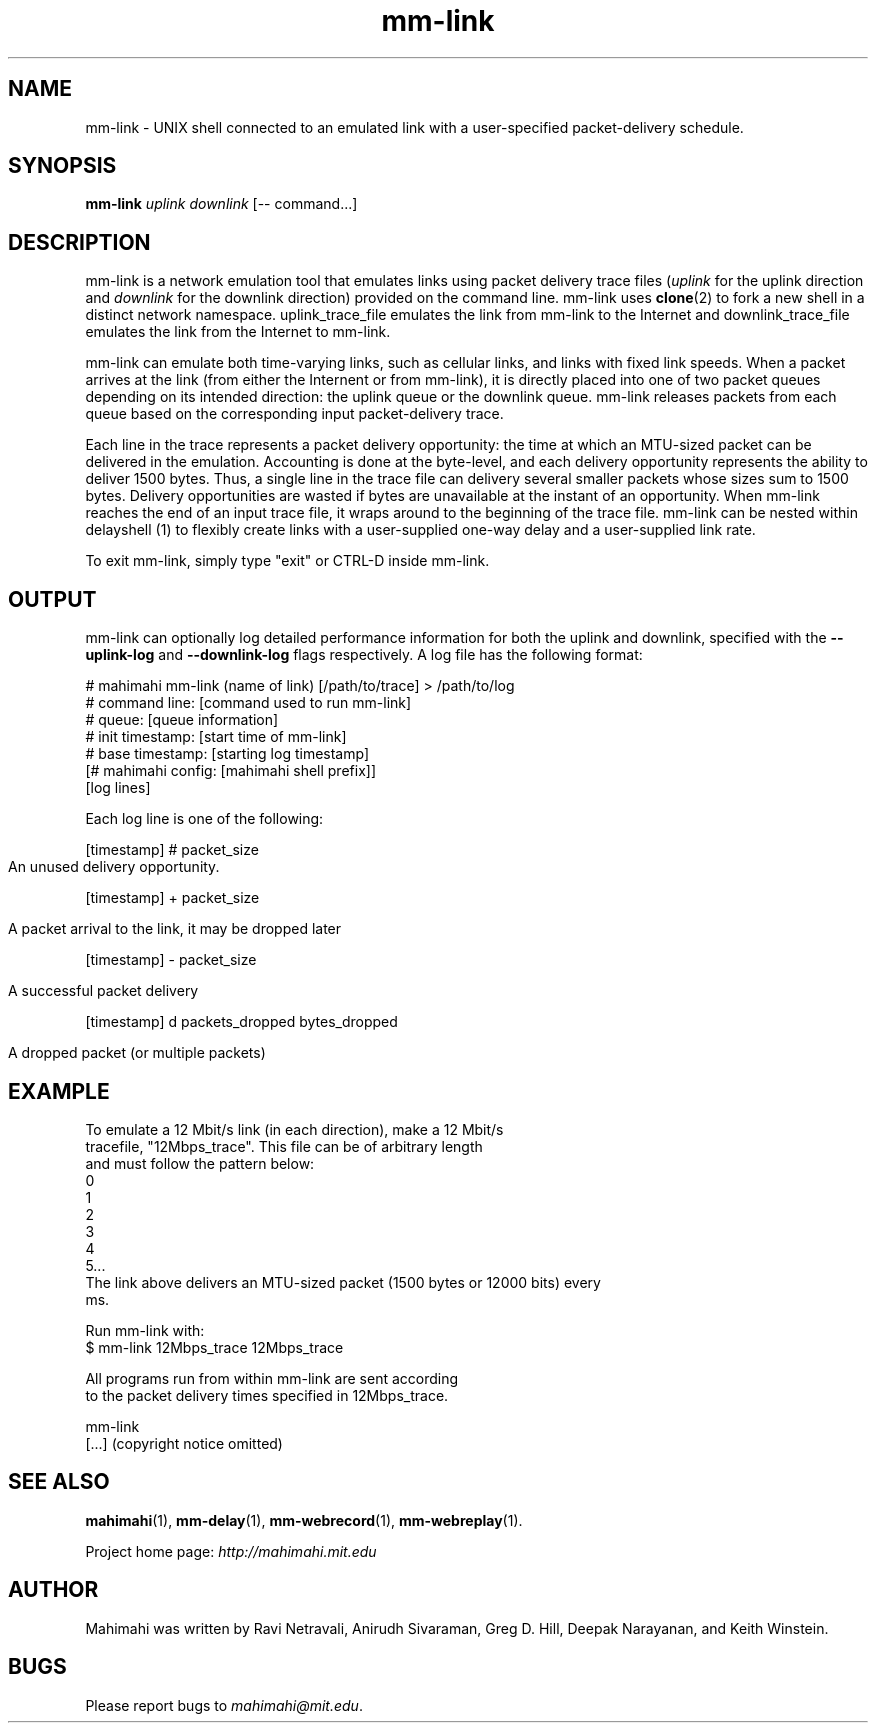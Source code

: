 .\"                                      Hey, EMACS: -*- nroff -*-
.\" First parameter, NAME, should be all caps
.\" Second parameter, SECTION, should be 1-8, maybe w/ subsection
.\" other parameters are allowed: see man(7), man(1)
.TH mm-link 1 "October 2018"
.\" Please adjust this date whenever revising the manpage.
.\"
.\" Some roff macros, for reference:
.\" .nh        disable hyphenation
.\" .hy        enable hyphenation
.\" .ad l      left justify
.\" .ad b      justify to both left and right margins
.\" .nf        disable filling
.\" .fi        enable filling
.\" .br        insert line break
.\" .sp <n>    insert n+1 empty lines
.\" for manpage-specific macros, see man(7)
.SH NAME
mm-link - UNIX shell connected to an emulated link with a user-specified packet-delivery schedule.
.SH SYNOPSIS
.B mm-link
\fIuplink\fP
\fIdownlink\fP
[\-\- command...]
.br
.SH DESCRIPTION
mm-link is a network emulation tool that emulates links using packet delivery
trace files (\fIuplink\fP for the uplink direction and \fIdownlink\fP for the downlink direction) provided on the command
line. mm-link uses \fBclone\fP(2) to fork a new shell in a distinct network
namespace.  uplink_trace_file emulates the link from mm-link to the Internet
and downlink_trace_file emulates the link from the Internet to mm-link.

mm-link can emulate both time-varying links, such as cellular links, and
links with fixed link speeds. When a packet arrives at the link (from either
the Internent or from mm-link), it is directly placed into one of two packet
queues depending on its intended direction: the uplink queue or the downlink
queue.  mm-link releases packets from each queue based on the corresponding
input packet-delivery trace. 

Each line in the trace  represents a packet delivery opportunity: the time at
which an MTU-sized packet can be delivered in the emulation. Accounting is done
at the byte-level, and each delivery opportunity represents the ability to
deliver 1500 bytes. Thus, a single line in the trace file can delivery several
smaller packets whose sizes sum to 1500 bytes. Delivery opportunities are
wasted if bytes are unavailable at the instant of an opportunity. When
mm-link reaches the end of an input trace file, it wraps around to the
beginning of the trace file. mm-link can be nested within delayshell (1) to
flexibly create links with a user-supplied one-way delay and a user-supplied
link rate.

To exit mm-link, simply type "exit" or CTRL-D inside mm-link.

.SH OUTPUT
mm-link can optionally log detailed performance information for both the uplink and downlink, specified with the \fB--uplink-log\fR and \fB--downlink-log\fR flags respectively. A log file has the following format:

.EX
# mahimahi mm-link (name of link) [/path/to/trace] > /path/to/log
# command line: [command used to run mm-link]
# queue: [queue information]
# init timestamp: [start time of mm-link]
# base timestamp: [starting log timestamp]
[# mahimahi config: [mahimahi shell prefix]]
[log lines]
.EE

Each log line is one of the following:

[timestamp] # packet_size
.
.IP ""
.RS
An unused delivery opportunity.
.RE

[timestamp] + packet_size
.
.IP ""
.RS
A packet arrival to the link, it may be dropped later
.RE

[timestamp] - packet_size
.
.IP ""
.RS
A successful packet delivery
.RE

[timestamp] d packets_dropped bytes_dropped
.
.IP ""
.RS
A dropped packet (or multiple packets)
.RE

.SH EXAMPLE

.nf
To emulate a 12 Mbit/s link (in each direction), make a 12 Mbit/s
tracefile, "12Mbps_trace". This file can be of arbitrary length
and must follow the pattern below:
0
1
2
3
4
5...
The link above delivers an MTU-sized packet (1500 bytes or 12000 bits) every
ms.

Run mm-link with:
$ mm-link 12Mbps_trace 12Mbps_trace

All programs run from within mm-link are sent according 
to the packet delivery times specified in 12Mbps_trace.

mm-link
[...] (copyright notice omitted)

.fi

.SH SEE ALSO
.BR mahimahi (1),
.BR mm-delay (1),
.BR mm-webrecord (1),
.BR mm-webreplay (1).

Project home page:
.I http://mahimahi.mit.edu

.br
.SH AUTHOR
Mahimahi was written by Ravi Netravali, Anirudh Sivaraman, Greg D. Hill, Deepak Narayanan, and Keith Winstein.
.SH BUGS
Please report bugs to \fImahimahi@mit.edu\fP.
